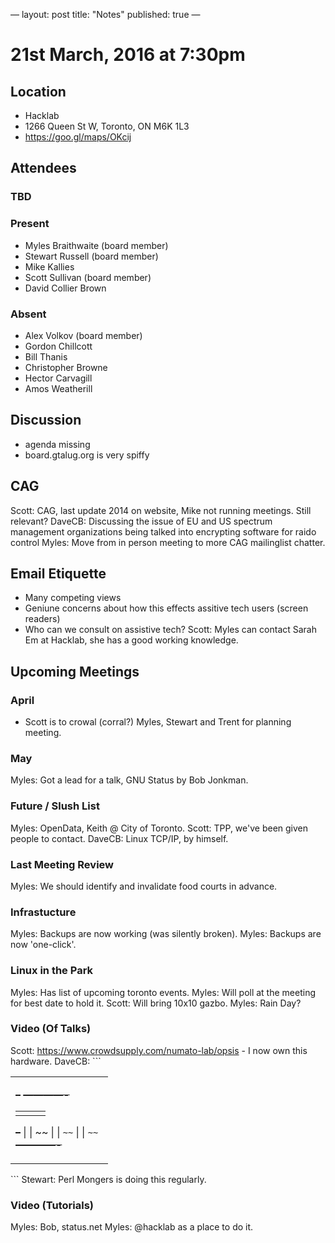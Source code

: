 ---
layout: post
title: "Notes"
published: true
---

* 21st March, 2016 at 7:30pm

** Location
  - Hacklab
  - 1266 Queen St W, Toronto, ON M6K 1L3
  - <https://goo.gl/maps/OKcij>


** Attendees

*** TBD

*** Present

- Myles Braithwaite  (board member)
- Stewart Russell (board member)
- Mike Kallies
- Scott Sullivan (board member)
- David Collier Brown

*** Absent

- Alex Volkov (board member)
- Gordon Chillcott
- Bill Thanis
- Christopher Browne
- Hector Carvagill
- Amos Weatherill

** Discussion

- agenda missing
- board.gtalug.org is very spiffy

** CAG

Scott: CAG, last update 2014 on website, Mike not running meetings. Still relevant?
DaveCB: Discussing the issue of EU and US spectrum management organizations 
being talked into encrypting software for raido control
Myles: Move from in person meeting to more CAG mailinglist chatter.


** Email Etiquette

 - Many competing views
 - Geniune concerns about how this effects assitive tech users (screen readers)
 - Who can we consult on assistive tech?
   Scott: Myles can contact Sarah Em at Hacklab, she has a good working knowledge.


** Upcoming Meetings

*** April
  - Scott is to crowal (corral?) Myles, Stewart and Trent for planning meeting.

*** May

Myles: Got a lead for a talk, GNU Status by Bob Jonkman. 


*** Future / Slush List

Myles: OpenData, Keith @ City of Toronto.
Scott: TPP, we've been given people to contact.
DaveCB: Linux TCP/IP, by himself.


*** Last Meeting Review

Myles: We should identify and invalidate food courts in advance.


*** Infrastucture

Myles: Backups are now working (was silently broken).
Myles: Backups are now 'one-click'.


*** Linux in the Park

Myles: Has list of upcoming toronto events.
Myles: Will poll at the meeting for best date to hold it.
Scott: Will bring 10x10 gazbo.
Myles: Rain Day?


*** Video (Of Talks)

Scott: https://www.crowdsupply.com/numato-lab/opsis - I now own this hardware.
DaveCB:
```
 
+---------------------+
| +--+ +-------------+|
| |  | |             ||
| +--+ |             ||
| ~~   |             ||
| ~~~~ |             ||
| ~~~~ +-------------+|
+---------------------+

```
Stewart: Perl Mongers is doing this regularly.


*** Video (Tutorials)

Myles: Bob, status.net
Myles: @hacklab as a place to do it.

